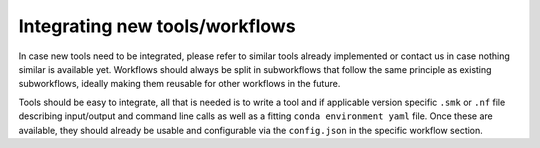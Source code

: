 Integrating new tools/workflows
================================

In case new tools need to be integrated, please refer to similar tools already implemented or contact us in case nothing similar is available yet. Workflows should always be split in subworkflows that follow the same principle as existing subworkflows, ideally making them reusable for other workflows in the future.

Tools should be easy to integrate, all that is needed is to write a tool and if applicable version specific ``.smk`` or ``.nf`` file describing input/output and command line calls as well as a fitting ``conda environment yaml`` file. Once these are available, they should already be usable and configurable via the ``config.json`` in the specific workflow section.
